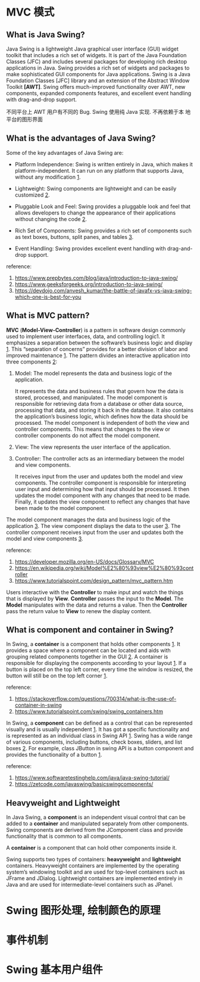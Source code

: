 * MVC 模式

** What is Java Swing? 

Java Swing is a lightweight Java graphical user interface (GUI) widget
toolkit that includes a rich set of widgets. It is part of the Java
Foundation Classes (JFC) and includes several packages for developing
rich desktop applications in Java. Swing provides a rich set of
widgets and packages to make sophisticated GUI components for Java
applications. Swing is a Java Foundation Classes [JFC] library and an
extension of the Abstract Window Toolkit *[AWT]*. Swing offers
much-improved functionality over AWT, new components, expanded
components features, and excellent event handling with drag-and-drop
support.

不同平台上 AWT 用户有不同的 Bug. Swing 使用纯 Java 实现. 不再依赖于本
地平台的图形界面

** What is the advantages of Java Swing?

Some of the key advantages of Java Swing are:

- Platform Independence: Swing is written entirely in Java, which
  makes it platform-independent. It can run on any platform that
  supports Java, without any modification _1_.

- Lightweight: Swing components are lightweight and can be easily
  customized _2_.

- Pluggable Look and Feel: Swing provides a pluggable look and feel
  that allows developers to change the appearance of their
  applications without changing the code _2_.

- Rich Set of Components: Swing provides a rich set of components such
  as text boxes, buttons, split panes, and tables _3_.

- Event Handling: Swing provides excellent event handling with
  drag-and-drop support.

reference: 
1. [[https://www.prepbytes.com/blog/java/introduction-to-java-swing/]]
2. [[https://www.geeksforgeeks.org/introduction-to-java-swing/]]
3. [[https://devdojo.com/anvesh_kumar/the-battle-of-javafx-vs-java-swing-which-one-is-best-for-you]]

** What is MVC pattern? 

*MVC* (*Model-View-Controller*) is a pattern in software design commonly
used to implement user interfaces, data, and controlling logic1. It
emphasizes a separation between the software’s business logic and
display _1_. This “separation of concerns” provides for a better division
of labor and improved maintenance _1_. The pattern divides an interactive
application into three components _2_:

1. Model: The model represents the data and business logic of the
   application. 

   It represents the data and business rules that govern how the data
   is stored, processed, and manipulated. The model component is
   responsible for retrieving data from a database or other data
   source, processing that data, and storing it back in the
   database. It also contains the application’s business logic, which
   defines how the data should be processed. The model component is
   independent of both the view and controller components. This means
   that changes to the view or controller components do not affect the
   model component.

2. View: The view represents the user interface of the application.

3. Controller: The controller acts as an intermediary between the
   model and view components.  

   It receives input from the user and updates both the model and view
   components. The controller component is responsible for
   interpreting user input and determining how that input should be
   processed. It then updates the model component with any changes
   that need to be made. Finally, it updates the view component to
   reflect any changes that have been made to the model component.

The model component manages the data and business logic of the
application _3_. The view component displays the data to the user
_3_. The controller component receives input from the user and updates
both the model and view components _3_.

reference: 
1. [[https://developer.mozilla.org/en-US/docs/Glossary/MVC]]
2. [[https://en.wikipedia.org/wiki/Model%E2%80%93view%E2%80%93controller]]
3. [[https://www.tutorialspoint.com/design_pattern/mvc_pattern.htm]]

Users interactive with the *Controller* to make input and watch the
things that is displayed by *View*. *Controller* passes the input to
the *Model*. The *Model* manipulates with the data and returns a
value. Then the *Controller* pass the return value to *View* to renew
the display content.

** What is component and container in Swing?

In Swing, a *container* is a component that holds other components
_1_. It provides a space where a component can be located and aids
with grouping related components together in the GUI _2_. A container is
responsible for displaying the components according to your
layout _1_. If a button is placed on the top left corner, every time the
window is resized, the button will still be on the top left corner _1_.

reference:
1. [[https://stackoverflow.com/questions/700314/what-is-the-use-of-container-in-swing]]
2. [[https://www.tutorialspoint.com/swing/swing_containers.htm]]


In Swing, a *component* can be defined as a control that can be
represented visually and is usually independent _1_. It has got a
specific functionality and is represented as an individual class in
Swing API _1_. Swing has a wide range of various components, including
buttons, check boxes, sliders, and list boxes _2_. For example, class
JButton in swing API is a button component and provides the
functionality of a button _1_.

reference: 
1. [[https://www.softwaretestinghelp.com/java/java-swing-tutorial/]]
2. [[https://zetcode.com/javaswing/basicswingcomponents/]]

** Heavyweight and Lightweight

In Java Swing, a *component* is an independent visual control that can
be added to a *container* and manipulated separately from other
components. Swing components are derived from the JComponent class and
provide functionality that is common to all components.

A *container* is a component that can hold other components inside
it. 

Swing supports two types of containers: *heavyweight* and *lightweight*
containers. Heavyweight containers are implemented by the operating
system’s windowing toolkit and are used for top-level containers such
as JFrame and JDialog. Lightweight containers are implemented
entirely in Java and are used for intermediate-level containers such
as JPanel.



* Swing 图形处理, 绘制颜色的原理

* 事件机制

* Swing 基本用户组件